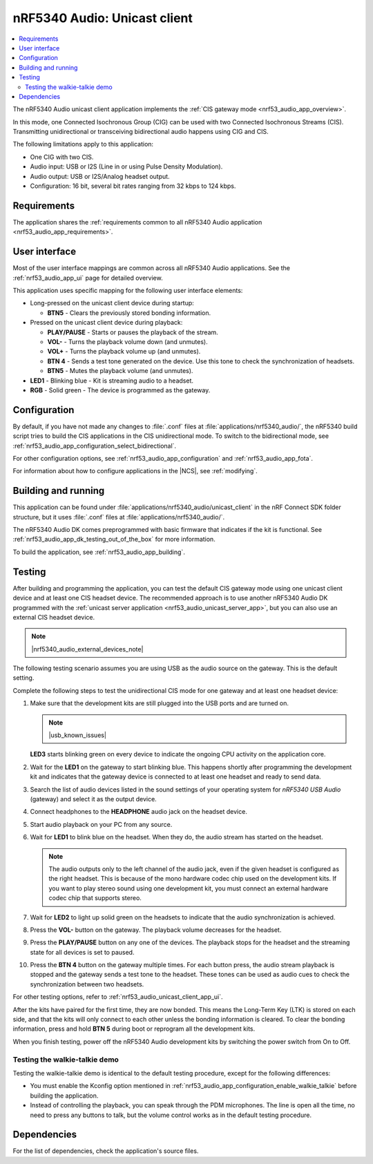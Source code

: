 .. _nrf53_audio_unicast_client_app:

nRF5340 Audio: Unicast client
#############################

.. contents::
   :local:
   :depth: 2

The nRF5340 Audio unicast client application implements the :ref:`CIS gateway mode <nrf53_audio_app_overview>`.

In this mode, one Connected Isochronous Group (CIG) can be used with two Connected Isochronous Streams (CIS).
Transmitting unidirectional or transceiving bidirectional audio happens using CIG and CIS.

The following limitations apply to this application:

* One CIG with two CIS.
* Audio input: USB or I2S (Line in or using Pulse Density Modulation).
* Audio output: USB or I2S/Analog headset output.
* Configuration: 16 bit, several bit rates ranging from 32 kbps to 124 kbps.

.. _nrf53_audio_unicast_client_app_requirements:

Requirements
************

The application shares the :ref:`requirements common to all nRF5340 Audio application <nrf53_audio_app_requirements>`.

.. _nrf53_audio_unicast_client_app_ui:

User interface
**************

Most of the user interface mappings are common across all nRF5340 Audio applications.
See the :ref:`nrf53_audio_app_ui` page for detailed overview.

This application uses specific mapping for the following user interface elements:

* Long-pressed on the unicast client device during startup:

  * **BTN5** - Clears the previously stored bonding information.

* Pressed on the unicast client device during playback:

  * **PLAY/PAUSE** - Starts or pauses the playback of the stream.
  * **VOL-** - Turns the playback volume down (and unmutes).
  * **VOL+** - Turns the playback volume up (and unmutes).
  * **BTN 4** - Sends a test tone generated on the device. Use this tone to check the synchronization of headsets.
  * **BTN5** - Mutes the playback volume (and unmutes).

* **LED1** - Blinking blue - Kit is streaming audio to a headset.
* **RGB** - Solid green - The device is programmed as the gateway.

.. _nrf53_audio_unicast_client_app_configuration:

Configuration
*************

By default, if you have not made any changes to :file:`.conf` files at :file:`applications/nrf5340_audio/`, the nRF5340 build script tries to build the CIS applications in the CIS unidirectional mode.
To switch to the bidirectional mode, see :ref:`nrf53_audio_app_configuration_select_bidirectional`.

For other configuration options, see :ref:`nrf53_audio_app_configuration` and :ref:`nrf53_audio_app_fota`.

For information about how to configure applications in the |NCS|, see :ref:`modifying`.

.. _nrf53_audio_unicast_client_app_building:

Building and running
********************

This application can be found under :file:`applications/nrf5340_audio/unicast_client` in the nRF Connect SDK folder structure, but it uses :file:`.conf` files at :file:`applications/nrf5340_audio/`.

The nRF5340 Audio DK comes preprogrammed with basic firmware that indicates if the kit is functional.
See :ref:`nrf53_audio_app_dk_testing_out_of_the_box` for more information.

To build the application, see :ref:`nrf53_audio_app_building`.

.. _nrf53_audio_unicast_client_app_testing:

Testing
*******

After building and programming the application, you can test the default CIS gateway mode using one unicast client device and at least one CIS headset device.
The recommended approach is to use another nRF5340 Audio DK programmed with the :ref:`unicast server application <nrf53_audio_unicast_server_app>`, but you can also use an external CIS headset device.

.. note::
    |nrf5340_audio_external_devices_note|

The following testing scenario assumes you are using USB as the audio source on the gateway.
This is the default setting.

Complete the following steps to test the unidirectional CIS mode for one gateway and at least one headset device:

1. Make sure that the development kits are still plugged into the USB ports and are turned on.

   .. note::
      |usb_known_issues|

   **LED3** starts blinking green on every device to indicate the ongoing CPU activity on the application core.
#. Wait for the **LED1** on the gateway to start blinking blue.
   This happens shortly after programming the development kit and indicates that the gateway device is connected to at least one headset and ready to send data.
#. Search the list of audio devices listed in the sound settings of your operating system for *nRF5340 USB Audio* (gateway) and select it as the output device.
#. Connect headphones to the **HEADPHONE** audio jack on the headset device.
#. Start audio playback on your PC from any source.
#. Wait for **LED1** to blink blue on the headset.
   When they do, the audio stream has started on the headset.

   .. note::
      The audio outputs only to the left channel of the audio jack, even if the given headset is configured as the right headset.
      This is because of the mono hardware codec chip used on the development kits.
      If you want to play stereo sound using one development kit, you must connect an external hardware codec chip that supports stereo.

#. Wait for **LED2** to light up solid green on the headsets to indicate that the audio synchronization is achieved.
#. Press the **VOL-** button on the gateway.
   The playback volume decreases for the headset.
#. Press the **PLAY/PAUSE** button on any one of the devices.
   The playback stops for the headset and the streaming state for all devices is set to paused.
#. Press the **BTN 4** button on the gateway multiple times.
   For each button press, the audio stream playback is stopped and the gateway sends a test tone to the headset.
   These tones can be used as audio cues to check the synchronization between two headsets.

For other testing options, refer to :ref:`nrf53_audio_unicast_client_app_ui`.

After the kits have paired for the first time, they are now bonded.
This means the Long-Term Key (LTK) is stored on each side, and that the kits will only connect to each other unless the bonding information is cleared.
To clear the bonding information, press and hold **BTN 5** during boot or reprogram all the development kits.

When you finish testing, power off the nRF5340 Audio development kits by switching the power switch from On to Off.

.. _nrf53_audio_unicast_client_app_testing_steps_cis_walkie_talkie:

Testing the walkie-talkie demo
==============================

Testing the walkie-talkie demo is identical to the default testing procedure, except for the following differences:

* You must enable the Kconfig option mentioned in :ref:`nrf53_audio_app_configuration_enable_walkie_talkie` before building the application.
* Instead of controlling the playback, you can speak through the PDM microphones.
  The line is open all the time, no need to press any buttons to talk, but the volume control works as in the default testing procedure.

Dependencies
************

For the list of dependencies, check the application's source files.
